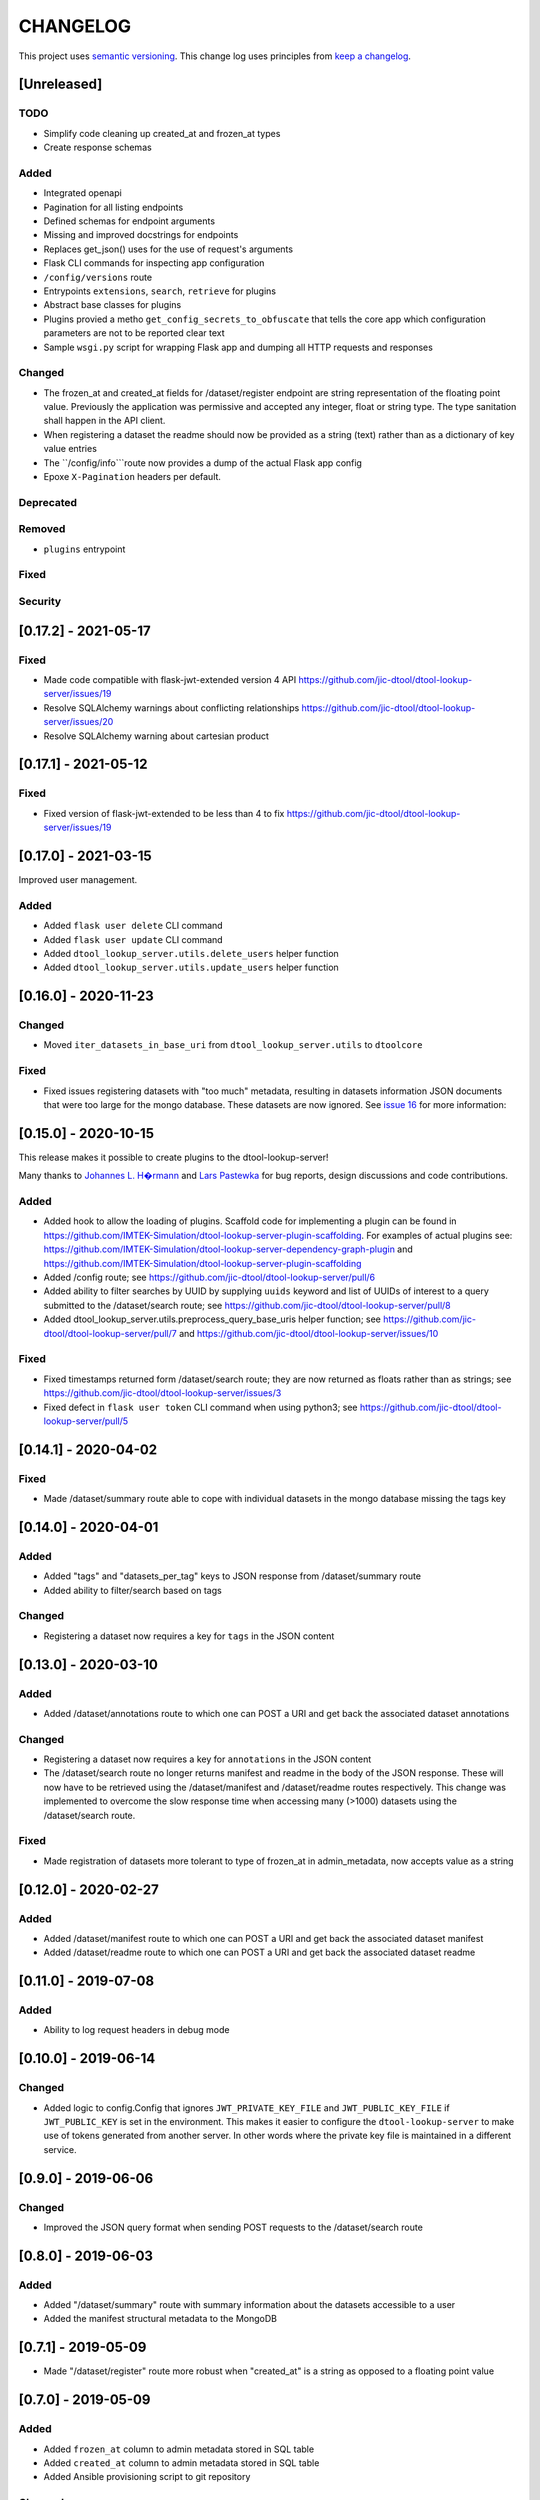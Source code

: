 CHANGELOG
=========

This project uses `semantic versioning <http://semver.org/>`_.
This change log uses principles from `keep a changelog <http://keepachangelog.com/>`_.

[Unreleased]
------------

TODO
^^^^

- Simplify code cleaning up created_at and frozen_at types
- Create response schemas

Added
^^^^^

- Integrated openapi
- Pagination for all listing endpoints
- Defined schemas for endpoint arguments
- Missing and improved docstrings for endpoints
- Replaces get_json() uses for the use of request's arguments
- Flask CLI commands for inspecting app configuration
- ``/config/versions`` route
- Entrypoints ``extensions``, ``search``, ``retrieve`` for plugins
- Abstract base classes for plugins
- Plugins provied a metho ``get_config_secrets_to_obfuscate`` that tells the core app which configuration parameters are not to be reported clear text
- Sample ``wsgi.py`` script for wrapping Flask app and dumping all HTTP requests and responses

Changed
^^^^^^^

- The frozen_at and created_at fields for /dataset/register endpoint are string representation of the floating point
  value. Previously the application was permissive and accepted any integer, float or string type. The type sanitation
  shall happen in the API client.
- When registering a dataset the readme should now be provided as a string
  (text) rather than as a dictionary of key value entries
- The ``/config/info```route now provides a dump of the actual Flask app config
- Epoxe ``X-Pagination`` headers per default.

Deprecated
^^^^^^^^^^


Removed
^^^^^^^

- ``plugins`` entrypoint


Fixed
^^^^^


Security
^^^^^^^^



[0.17.2] - 2021-05-17
---------------------

Fixed
^^^^^

- Made code compatible with flask-jwt-extended version 4 API
  https://github.com/jic-dtool/dtool-lookup-server/issues/19
- Resolve SQLAlchemy warnings about conflicting relationships
  https://github.com/jic-dtool/dtool-lookup-server/issues/20
- Resolve SQLAlchemy warning about cartesian product



[0.17.1] - 2021-05-12
---------------------

Fixed
^^^^^

- Fixed version of flask-jwt-extended to be less than 4 to fix
  https://github.com/jic-dtool/dtool-lookup-server/issues/19


[0.17.0] - 2021-03-15
---------------------

Improved user management.

Added
^^^^^

- Added ``flask user delete`` CLI command
- Added ``flask user update`` CLI command
- Added ``dtool_lookup_server.utils.delete_users`` helper function
- Added ``dtool_lookup_server.utils.update_users`` helper function


[0.16.0] - 2020-11-23
---------------------

Changed
^^^^^^^

- Moved ``iter_datasets_in_base_uri`` from ``dtool_lookup_server.utils`` to ``dtoolcore``

Fixed
^^^^^

- Fixed issues registering datasets with "too much" metadata, resulting in datasets
  information JSON documents that were too large for the mongo database. These datasets
  are now ignored. See
  `issue 16 <https://github.com/jic-dtool/dtool-lookup-server/issues/16>`_
  for more information:



[0.15.0] - 2020-10-15
---------------------

This release makes it possible to create plugins to the dtool-lookup-server!

Many thanks to `Johannes L. H�rmann <https://github.com/jotelha>`_ and `Lars
Pastewka <https://github.com/pastewka>`_ for bug reports, design discussions
and code contributions.

Added
^^^^^

- Added hook to allow the loading of plugins. Scaffold code for implementing a
  plugin can be found in
  https://github.com/IMTEK-Simulation/dtool-lookup-server-plugin-scaffolding.
  For examples of actual plugins see:
  https://github.com/IMTEK-Simulation/dtool-lookup-server-dependency-graph-plugin
  and
  https://github.com/IMTEK-Simulation/dtool-lookup-server-plugin-scaffolding
- Added /config route; see
  https://github.com/jic-dtool/dtool-lookup-server/pull/6
- Added ability to filter searches by UUID by supplying ``uuids`` keyword and list of
  UUIDs of interest to a query submitted to the /dataset/search route; see
  https://github.com/jic-dtool/dtool-lookup-server/pull/8
- Added dtool_lookup_server.utils.preprocess_query_base_uris helper function; see
  https://github.com/jic-dtool/dtool-lookup-server/pull/7 and
  https://github.com/jic-dtool/dtool-lookup-server/issues/10

Fixed
^^^^^

- Fixed timestamps returned form /dataset/search route; they are now returned
  as floats rather than as strings; see
  https://github.com/jic-dtool/dtool-lookup-server/issues/3
- Fixed defect in ``flask user token`` CLI command when using python3; see
  https://github.com/jic-dtool/dtool-lookup-server/pull/5


[0.14.1] - 2020-04-02
---------------------

Fixed
^^^^^

- Made /dataset/summary route able to cope with individual datasets in the
  mongo database missing the tags key


[0.14.0] - 2020-04-01
---------------------

Added
^^^^^

- Added "tags" and "datasets_per_tag" keys to JSON response from
  /dataset/summary route
- Added ability to filter/search based on tags


Changed
^^^^^^^

- Registering a dataset now requires a key for ``tags`` in the JSON
  content


[0.13.0] - 2020-03-10
---------------------

Added
^^^^^

- Added /dataset/annotations route to which one can POST a URI and get back the
  associated dataset annotations


Changed
^^^^^^^

- Registering a dataset now requires a key for ``annotations`` in the JSON
  content
- The /dataset/search route no longer returns manifest and readme in the body
  of the JSON response. These will now have to be retrieved using the
  /dataset/manifest and /dataset/readme routes respectively. This change was
  implemented to overcome the slow response time when accessing many (>1000)
  datasets using the /dataset/search route. 

Fixed
^^^^^

- Made registration of datasets more tolerant to type of frozen_at in
  admin_metadata, now accepts value as a string


[0.12.0] - 2020-02-27
---------------------

Added
^^^^^

- Added /dataset/manifest route to which one can POST a URI and get back the
  associated dataset manifest
- Added /dataset/readme route to which one can POST a URI and get back the
  associated dataset readme


[0.11.0] - 2019-07-08
---------------------

Added
^^^^^

- Ability to log request headers in debug mode


[0.10.0] - 2019-06-14
---------------------

Changed
^^^^^^^

- Added logic to config.Config that ignores ``JWT_PRIVATE_KEY_FILE`` and
  ``JWT_PUBLIC_KEY_FILE`` if ``JWT_PUBLIC_KEY`` is set in the environment.
  This makes it easier to configure the ``dtool-lookup-server`` to make use
  of tokens generated from another server. In other words where the private
  key file is maintained in a different service.


[0.9.0] - 2019-06-06
--------------------

Changed
^^^^^^^

- Improved the JSON query format when sending POST requests to the
  /dataset/search route


[0.8.0] - 2019-06-03
--------------------

Added
^^^^^

- Added "/dataset/summary" route with summary information about the datasets
  accessible to a user
- Added the manifest structural metadata to the MongoDB


[0.7.1] - 2019-05-09
--------------------

- Made "/dataset/register" route more robust when "created_at" is a
  string as opposed to a floating point value


[0.7.0] - 2019-05-09
--------------------

Added
^^^^^

- Added ``frozen_at`` column to admin metadata stored in SQL table
- Added ``created_at`` column to admin metadata stored in SQL table
- Added Ansible provisioning script to git repository


Changed
^^^^^^^

- ``dtool_lookup_server.utils.dataset_info_is_valid()`` helper function now
  returns false if "frozen_at" is missing.


Fixed
^^^^^

- Made /dataset/register route more robust if base URI has not been registered



[0.6.0] - 2019-05-02
--------------------

Added
^^^^^

- Added support for Cross Origin Resource Sharing (CORS), making cross-origin
  AJAX possible
- Added ``creator_username`` column to admin metadata stored in SQL table


Changed
^^^^^^^

- ``dtool_lookup_server.utils.dataset_info_is_valid()`` helper function now
  return s false if "creator_username" is missing.
 

[0.5.0] - 2019-04-01
--------------------

Added authentication and authorization!

Added
^^^^^

New and replacement routes.

- /admin/base_uri/list
- /admin/base_uri/register
- /dataset/list
- /dataset/lookup/<uuid>
- /dataset/register
- /dataset/search
- /admin/permission/info
- /admin/permission/update_on_base_uri
- /user/info/<username>
- /admin/user/list
- /admin/user/register

Flask CLI utilities for managing the dtool lookup server.

- ``flask base_uri add``
- ``flask base_uri index``
- ``flask base_uri list``
- ``flask user add``
- ``flask user list``
- ``flask user register_permission``
- ``flask user search_permission``
- ``flask user token``

Removed
^^^^^^^

All previous routes.

- /register_dataset route
- /lookup_datasets route
- /search_for_datasets route


[0.4.0] - 2018-08-09
--------------------

Added
^^^^^

- Add ability to update a record
- Add inclusion of descriptive metadata from README to mass_registration.py
  script
- Add entire document wild card search indexing


[0.3.0] - 2018-03-06
--------------------

Added
^^^^^

- Ability to mass register datasets from a base URI


[0.2.0] - 2018-03-06
--------------------

Added
^^^^^

- Ability to search for datasets


[0.1.0] - 2018-03-02
--------------------

Initial release

Added
^^^^^

- Ability to view the number of registered datasets
- Ability to register a dataset
- Ability to access the copies of a dataset associated with a UUID
